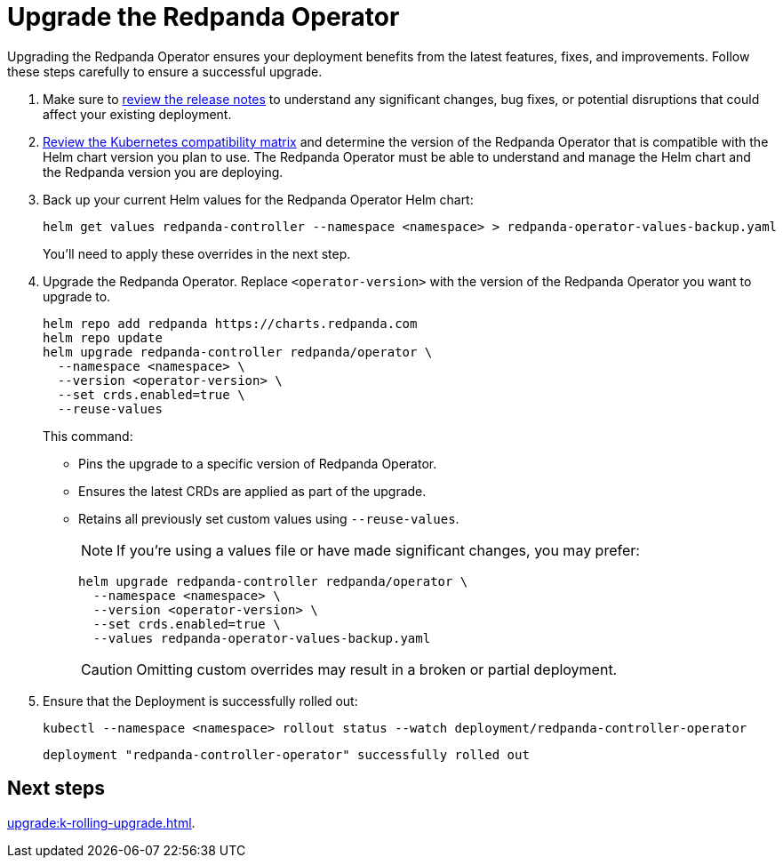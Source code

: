 = Upgrade the Redpanda Operator
:description: Upgrading the Redpanda Operator ensures your deployment benefits from the latest features, fixes, and improvements. Follow these steps carefully to ensure a successful upgrade.
// Unset this attribute so that we don't pre-fill the version in code snippets
:!latest-operator-version:

{description}

. Make sure to https://github.com/redpanda-data/redpanda-operator/releases[review the release notes^] to understand any significant changes, bug fixes, or potential disruptions that could affect your existing deployment.

. xref:upgrade:k-compatibility.adoc[Review the Kubernetes compatibility matrix] and determine the version of the Redpanda Operator that is compatible with the Helm chart version you plan to use. The Redpanda Operator must be able to understand and manage the Helm chart and the Redpanda version you are deploying.

. Back up your current Helm values for the Redpanda Operator Helm chart:
+
[source,bash]
----
helm get values redpanda-controller --namespace <namespace> > redpanda-operator-values-backup.yaml
----
+
You'll need to apply these overrides in the next step.

. Upgrade the Redpanda Operator. Replace `<operator-version>` with the version of the Redpanda Operator you want to upgrade to.
+
[,bash,subs="attributes+"]
----
helm repo add redpanda https://charts.redpanda.com
helm repo update
helm upgrade redpanda-controller redpanda/operator \
  --namespace <namespace> \
  --version <operator-version> \
  --set crds.enabled=true \
  --reuse-values
----
+
This command:
+
- Pins the upgrade to a specific version of Redpanda Operator.
- Ensures the latest CRDs are applied as part of the upgrade.
- Retains all previously set custom values using `--reuse-values`.
+
NOTE: If you're using a values file or have made significant changes, you may prefer:
+
[,bash]
----
helm upgrade redpanda-controller redpanda/operator \
  --namespace <namespace> \
  --version <operator-version> \
  --set crds.enabled=true \
  --values redpanda-operator-values-backup.yaml
----
+
CAUTION: Omitting custom overrides may result in a broken or partial deployment.

. Ensure that the Deployment is successfully rolled out:
+
```bash
kubectl --namespace <namespace> rollout status --watch deployment/redpanda-controller-operator
```
+
[.no-copy]
----
deployment "redpanda-controller-operator" successfully rolled out
----

== Next steps

xref:upgrade:k-rolling-upgrade.adoc[].